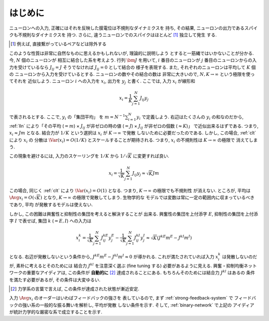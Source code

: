 ==========
 はじめに
==========

.. todo:: 「はじめに」の穴を埋める.

ニューロンへの入力, 正確にはそれを反映した膜電位は不規則なダイナミクスを
持ち, その結果, ニューロンの出力であるスパイクも不規則なダイナミクスを
持つ.  さらに, 違うニューロンでのスパイクはほとんど [#]_ 独立して発生
する.

.. [#] 例えば, 直接繋がっているペアなどは除外する

このような性質は非常に自然なものに思えるかもしれないが, 理論的に説明しよう
とすると一筋縄ではいかないことが分かる.  今, :math:`N` 個のニューロンが
相互に結合した系を考えよう.  行列 :math:`\bm J` を用いて, :math:`i`
番目のニューロンが :math:`j` 番目のニューロンからの入力を受けているなら
:math:`J_{ij} = J` そうでなければ :math:`J_{ij} = 0` として結合の
様子を表現する.  また, それぞれのニューロンは平均して :math:`K` 個の
ニューロンから入力を受けているとする.  ニューロンの数やその結合の数は
非常に大きいので, :math:`N, K \to \infty` という極限を使ってそれを
近似しよう.  ニューロン :math:`i` への入力を :math:`x_i`, 出力を
:math:`y_j` と書く.  ここでは, 入力 :math:`x_i` が線形和

.. math::

   x_i = \frac 1 K \sum_{j=1}^{N} J_{ij} y_j

で表されるとする.  ここで, :math:`y_i` の「集団平均」 を
:math:`m = N^{-1} \sum_{i=1}^{N} y_i` で定義しよう.
右辺はたくさんの :math:`y_i` の和なのだから, :ref:`lln`
により「その平均 (:math:`= m`)
× :math:`J_{ij}` が非ゼロの時の値 (:math:`= J`)
× :math:`J_{ij}` が非ゼロの個数 (:math:`\approx K`)」
で近似出来るはずである.
つまり, :math:`x_i \approx J m` となる.  結合力が :math:`1/K`
という選択は :math:`x_i` が :math:`K \to \infty` で発散
しないために必要だったのである.
しかし, この場合, :ref:`clt` により :math:`x_i` の
分散は :math:`\Var (x_i) = O(1/K)` とスケールすることが期待される.
つまり, :math:`x_i` の不規則性は :math:`K \to \infty` の極限で
消えてしまう.

この現象を避けるには, 入力のスケーリングを :math:`1 / K` から
:math:`1 / \sqrt K` に変更すれば良い.

.. math::

   x_i = \frac 1 {\sqrt K} \sum_{j=1}^{N} J_{ij} y_j
   \approx \sqrt K J m

この場合, 同じく :ref:`clt` により :math:`\Var (x_i) = O(1)`
となる.  つまり, :math:`K \to \infty` の極限でも不規則性
が消えない.
ところが, 平均は :math:`\Avg{x_i} = O(\sqrt K)` となり,
:math:`K \to \infty` の極限で発散してしまう.  生物学的な
モデルでは変数は常に一定の範囲内に収まっているべきであり, 平均
が発散するモデルは使えない.

しかし, この困難は興奮性と抑制性の集団を考えると解決することが
出来る.
興奮性の集団を上付添字 :math:`E`,
抑制性の集団を上付添字 :math:`I` で表せば, 集団 :math:`k`
(:math:`= E, I`) への入力は

.. math::

   x^k_i
   = \frac 1 {\sqrt K} \sum_{j=1}^{N} J^{kE}_{ij} y^{E}_j
   - \frac 1 {\sqrt K} \sum_{j=1}^{N} J^{kI}_{ij} y^{I}_j
   \approx
   \sqrt{K} (J^{kE} m^E - J^{kI} m^I)

となる.  右辺が発散しないという条件から,
:math:`J^{kE} m^E - J^{kI} m^I \approx 0`
が導かれる.  これが満たされていれば入力 :math:`x^k_i`
は発散しないのだが, 素朴に考えるとそのためには
結合力 :math:`J^{kl}` を注意深く選ぶ (fine tuning する)
必要があるように見える.
興奮・抑制均衡ネットワークの重要なアイディアは, この条件が
**自動的に** [#]_ 達成されることにある.
もちろんそのためには結合力 :math:`J^{kl}` はあるの
条件を満たす必要があるが, その条件は大変ゆるい.

.. [#] 力学系の言葉で言えば, この条件が達成された状態が漸近安定.

入力 :math:`\Avg{x_i}` のオーダーはいわばフィードバックの強さを
表しているので, まず :ref:`strong-feedback-system` で
フィードバックの強い系の一般的な振る舞いを解析し, 平均が発散
しない条件を示す.  そして, :ref:`binary-network` で上記の
アイディアが統計力学的な厳密な系で成立することを示す.

.. todo:: 文献を紹介する
